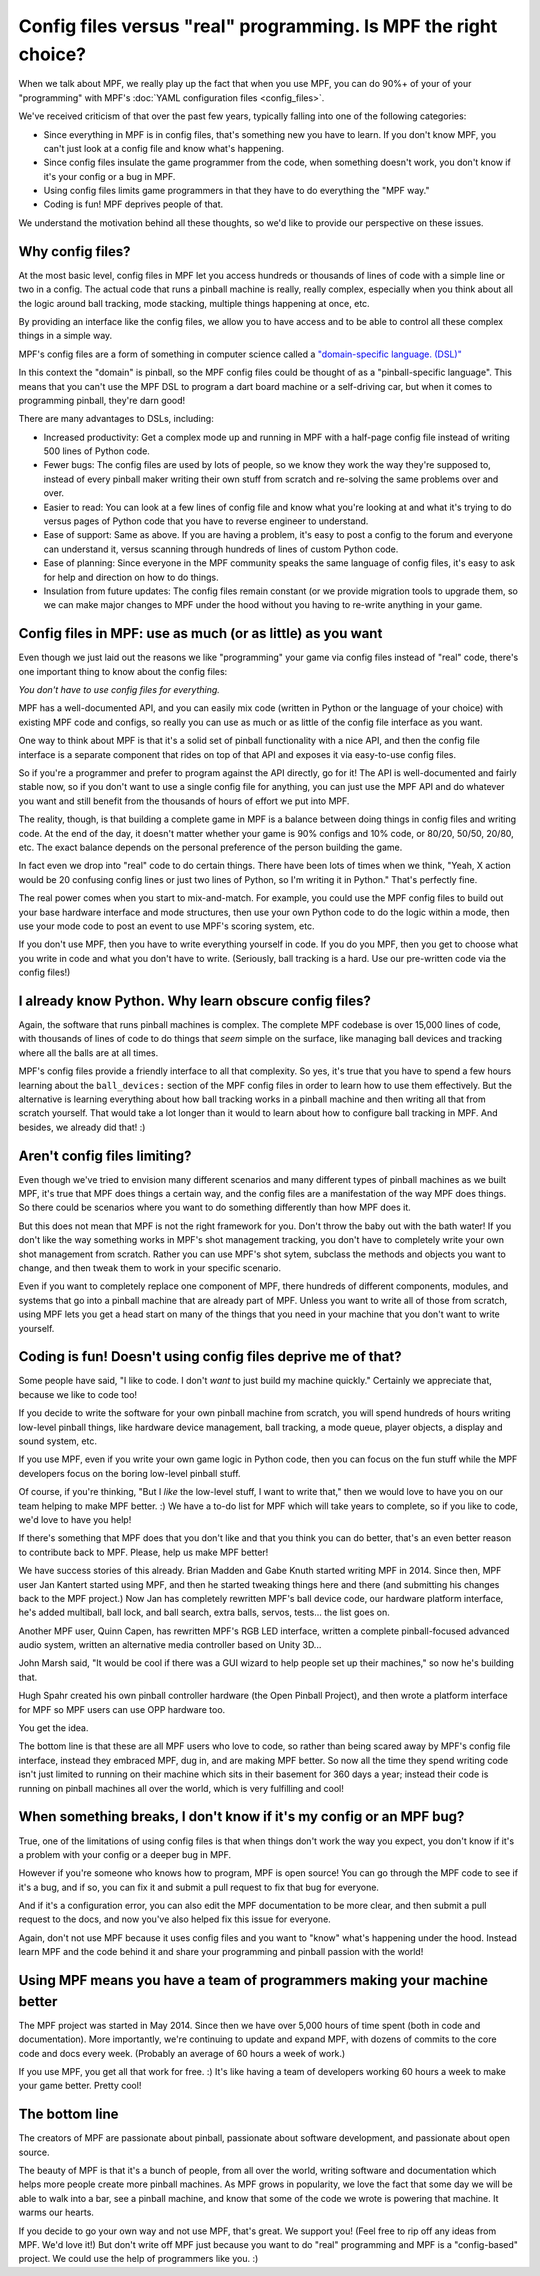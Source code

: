 Config files versus "real" programming. Is MPF the right choice?
================================================================

When we talk about MPF, we really play up the fact that when you use MPF, you
can do 90%+ of your of your "programming" with MPF's
:doc:`YAML configuration files <config_files>`.

We've received criticism of that over the past few years, typically falling into
one of the following categories:

* Since everything in MPF is in config files, that's something new you have to
  learn. If you don't know MPF, you can't just look at a config file and know
  what's happening.
* Since config files insulate the game programmer from the code, when something
  doesn't work, you don't know if it's your config or a bug in MPF.
* Using config files limits game programmers in that they have to do everything
  the "MPF way."
* Coding is fun! MPF deprives people of that.

We understand the motivation behind all these thoughts, so we'd like to
provide our perspective on these issues.

Why config files?
-----------------

At the most basic level, config files in MPF let you access hundreds or
thousands of lines of code with a simple line or two in a config. The actual
code that runs a pinball machine is really, really complex, especially when you
think about all the logic around ball tracking, mode stacking, multiple things
happening at once, etc.

By providing an interface like the config files, we allow you to have access and
to be able to control all these complex things in a simple way.

MPF's config files are a form of something in computer science called a
`"domain-specific language. (DSL)" <https://en.wikipedia.org/wiki/Domain-specific_language>`_

In this context the "domain" is pinball, so the MPF config files could be
thought of as a "pinball-specific language". This means that you can't use
the MPF DSL to program a dart board machine or a self-driving car, but when it
comes to programming pinball, they're darn good!

There are many advantages to DSLs, including:

+ Increased productivity: Get a complex mode up and running in MPF with a
  half-page config file instead of writing 500 lines of Python code.
+ Fewer bugs: The config files are used by lots of people, so we know they work
  the way they're supposed to, instead of every pinball maker writing their own
  stuff from scratch and re-solving the same problems over and over.
+ Easier to read: You can look at a few lines of config file and know what
  you're looking at and what it's trying to do versus pages of Python code that
  you have to reverse engineer to understand.
+ Ease of support: Same as above. If you are having a problem, it's easy to post
  a config to the forum and everyone can understand it, versus scanning through
  hundreds of lines of custom Python code.
+ Ease of planning: Since everyone in the MPF community speaks the same language
  of config files, it's easy to ask for help and direction on how to do things.
+ Insulation from future updates: The config files remain constant (or we
  provide migration tools to upgrade them, so we can make major changes to MPF
  under the hood without you having to re-write anything in your game.

Config files in MPF: use as much (or as little) as you want
-----------------------------------------------------------

Even though we just laid out the reasons we like "programming" your game via
config files instead of "real" code, there's one important thing to know about
the config files:

*You don't have to use config files for everything.*

MPF has a well-documented API, and you can easily mix code (written in Python or
the language of your choice) with existing MPF code and configs, so really you
can use as much or as little of the config file interface as you want.

One way to think about MPF is that it's a solid set of pinball functionality
with a nice API, and then the config file interface is a separate component that
rides on top of that API and exposes it via easy-to-use config files.

So if you're a programmer and prefer to program against the API directly, go for
it! The API is well-documented and fairly stable now, so if you
don't want to use a single config file for anything, you can just use the MPF
API and do whatever you want and still benefit from the thousands of hours of
effort we put into MPF.

The reality, though, is that building a complete game in MPF is a balance
between doing things in config files and writing code. At the end of the day,
it doesn't matter whether your game is 90% configs and 10% code, or 80/20,
50/50, 20/80, etc. The exact balance depends on the personal preference of the
person building the game.

In fact even we drop into "real" code to do certain things. There have been lots
of times when we think, "Yeah, X action would be 20 confusing config lines or
just two lines of Python, so I'm writing it in Python." That's perfectly fine.

The real power comes when you start to mix-and-match. For example, you could use
the MPF config files to build out your base hardware interface and mode
structures, then use your own Python code to do the logic within a mode, then
use your mode code to post an event to use MPF's scoring system, etc.

If you don't use MPF, then you have to write everything yourself in code. If you
do you MPF, then you get to choose what you write in code and what you don't
have to write. (Seriously, ball tracking is a hard. Use our pre-written code via
the config files!)

I already know Python. Why learn obscure config files?
------------------------------------------------------

Again, the software that runs pinball machines is complex. The complete MPF
codebase is over 15,000 lines of code, with thousands of lines of code to do
things that *seem* simple on the surface, like managing ball devices and
tracking where all the balls are at all times.

MPF's config files provide a friendly interface to all that complexity. So yes,
it's true that you have to spend a few hours learning about the ``ball_devices:``
section of the MPF config files in order to learn how to use them effectively.
But the alternative is learning everything about how ball tracking
works in a pinball machine and then writing all that from scratch yourself. That
would take a lot longer than it would to learn about how to configure ball
tracking in MPF. And besides, we already did that! :)

Aren't config files limiting?
-----------------------------

Even though we've tried to envision many different scenarios and many
different types of pinball machines as we built MPF, it's true that MPF does
things a certain way, and the config files are a manifestation of the way MPF
does things. So there could be scenarios where you want to do something
differently than how MPF does it.

But this does not mean that MPF is not the right framework for you. Don't throw
the baby out with the bath water! If you don't like the way something works in
MPF's shot management tracking, you don't have
to completely write your own shot management from scratch. Rather you can use
MPF's shot sytem, subclass the methods and objects you want to change, and
then tweak them to work in your specific scenario.

Even if you want to completely replace one component of MPF, there hundreds of
different components, modules, and systems that go into a pinball machine that
are already part of MPF. Unless you want to write all of those from scratch,
using MPF lets you get a head start on many of the things that you need in your
machine that you don't want to write yourself.

Coding is fun! Doesn't using config files deprive me of that?
-------------------------------------------------------------

Some people have said, "I like to code. I don't *want* to just build my machine
quickly." Certainly we appreciate that, because we like to code too!

If you decide to write the software for your own pinball machine from scratch,
you will spend hundreds of hours writing low-level pinball things, like
hardware device management, ball tracking, a mode queue, player objects, a
display and sound system, etc.

If you use MPF, even if you write your own game logic in Python code, then you
can focus on the fun stuff while the MPF developers focus on the boring
low-level pinball stuff.

Of course, if you're thinking, "But I *like* the low-level stuff, I want to
write that," then we would love to have you on our team helping to make MPF
better. :) We have a to-do list for MPF which will take years to complete, so if
you like to code, we'd love to have you help!

If there's something that MPF does that you don't like and that you think
you can do better, that's an even better reason to contribute back to MPF.
Please, help us make MPF better!

We have success stories of this already. Brian Madden and Gabe Knuth started
writing MPF in 2014. Since then, MPF user Jan Kantert started using MPF, and
then he started tweaking things here and there (and submitting his changes back
to the MPF project.) Now Jan has completely rewritten MPF's ball device code,
our hardware platform interface, he's added multiball, ball lock, and ball
search, extra balls, servos, tests... the list goes on.

Another MPF user, Quinn Capen, has rewritten MPF's RGB LED interface, written
a complete pinball-focused advanced audio system, written an alternative
media controller based on Unity 3D...

John Marsh said, "It would be cool if there was a GUI wizard to help people set
up their machines," so now he's building that.

Hugh Spahr created his own pinball controller hardware (the Open Pinball
Project), and then wrote a platform interface for MPF so MPF users can use OPP
hardware too.

You get the idea.

The bottom line is that these are all MPF users who love to code, so rather than
being scared away by MPF's config file interface, instead they embraced MPF, dug
in, and are making MPF better. So now all the time they spend writing code isn't
just limited to running on their machine which sits in their basement for 360
days a year; instead their code is running on pinball machines all over the
world, which is very fulfilling and cool!

When something breaks, I don't know if it's my config or an MPF bug?
--------------------------------------------------------------------

True, one of the limitations of using config files is that when things don't
work the way you expect, you don't know if it's a problem with your config or
a deeper bug in MPF.

However if you're someone who knows how to program, MPF is open source! You can
go through the MPF code to see if it's a bug, and if so, you can fix it and
submit a pull request to fix that bug for everyone.

And if it's a configuration error, you can also edit the MPF documentation to
be more clear, and then submit a pull request to the docs, and now you've also
helped fix this issue for everyone.

Again, don't not use MPF because it uses config files and you want to "know"
what's happening under the hood. Instead learn MPF and the code behind it and
share your programming and pinball passion with the world!

Using MPF means you have a team of programmers making your machine better
-------------------------------------------------------------------------

The MPF project was started in May 2014. Since then we have over 5,000 hours of
time spent (both in code and documentation). More importantly, we're continuing
to update and expand MPF, with dozens of commits to the core code and docs
every week. (Probably an average of 60 hours a week of work.)

If you use MPF, you get all that work for free. :) It's like having a team of
developers working 60 hours a week to make your game better. Pretty cool!

The bottom line
---------------

The creators of MPF are passionate about pinball, passionate about software
development, and passionate about open source.

The beauty of MPF is that it's a bunch of people, from all over the world,
writing software and documentation which helps more people create more pinball
machines. As MPF grows in popularity, we love the fact that some day we will be
able to walk into a bar, see a pinball machine, and know that some of the code
we wrote is powering that machine. It warms our hearts.

If you decide to go your own way and not use MPF, that's great. We support you!
(Feel free to rip off any ideas from MPF. We'd love it!) But don't write off MPF
just because you want to do "real" programming and MPF is a "config-based"
project. We could use the help of programmers like you. :)
